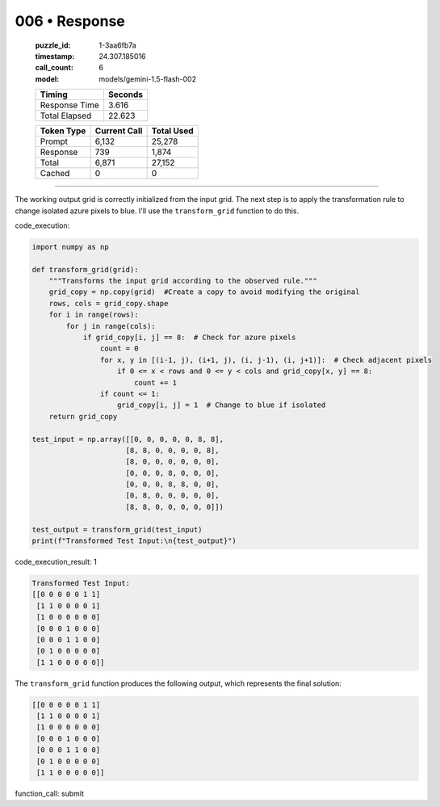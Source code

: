 006 • Response
==============

   :puzzle_id: 1-3aa6fb7a
   :timestamp: 24.307.185016
   :call_count: 6

   :model: models/gemini-1.5-flash-002

   +----------------+--------------+
   | Timing         |      Seconds |
   +================+==============+
   | Response Time  |        3.616 |
   +----------------+--------------+
   | Total Elapsed  |       22.623 |
   +----------------+--------------+



   +----------------+--------------+-------------+
   | Token Type     | Current Call |  Total Used |
   +================+==============+=============+
   | Prompt         |        6,132 |      25,278 |
   +----------------+--------------+-------------+
   | Response       |          739 |       1,874 |
   +----------------+--------------+-------------+
   | Total          |        6,871 |      27,152 |
   +----------------+--------------+-------------+
   | Cached         |            0 |           0 |
   +----------------+--------------+-------------+


====


The working output grid is correctly initialized from the input grid.  The next step is to apply the transformation rule to change isolated azure pixels to blue.  I'll use the ``transform_grid`` function to do this.

code_execution:

.. code-block:: python

   import numpy as np

   def transform_grid(grid):
       """Transforms the input grid according to the observed rule."""
       grid_copy = np.copy(grid)  #Create a copy to avoid modifying the original
       rows, cols = grid_copy.shape
       for i in range(rows):
           for j in range(cols):
               if grid_copy[i, j] == 8:  # Check for azure pixels
                   count = 0
                   for x, y in [(i-1, j), (i+1, j), (i, j-1), (i, j+1)]:  # Check adjacent pixels
                       if 0 <= x < rows and 0 <= y < cols and grid_copy[x, y] == 8:
                           count += 1
                   if count <= 1:
                       grid_copy[i, j] = 1  # Change to blue if isolated
       return grid_copy

   test_input = np.array([[0, 0, 0, 0, 0, 8, 8],
                         [8, 8, 0, 0, 0, 0, 8],
                         [8, 0, 0, 0, 0, 0, 0],
                         [0, 0, 0, 8, 0, 0, 0],
                         [0, 0, 0, 8, 8, 0, 0],
                         [0, 8, 0, 0, 0, 0, 0],
                         [8, 8, 0, 0, 0, 0, 0]])

   test_output = transform_grid(test_input)
   print(f"Transformed Test Input:\n{test_output}")

code_execution_result: 1

.. code-block::

   Transformed Test Input:
   [[0 0 0 0 0 1 1]
    [1 1 0 0 0 0 1]
    [1 0 0 0 0 0 0]
    [0 0 0 1 0 0 0]
    [0 0 0 1 1 0 0]
    [0 1 0 0 0 0 0]
    [1 1 0 0 0 0 0]]

The ``transform_grid`` function produces the following output, which represents the final solution:

.. code-block::

   [[0 0 0 0 0 1 1]
    [1 1 0 0 0 0 1]
    [1 0 0 0 0 0 0]
    [0 0 0 1 0 0 0]
    [0 0 0 1 1 0 0]
    [0 1 0 0 0 0 0]
    [1 1 0 0 0 0 0]]

function_call:
submit



.. seealso::

   - :doc:`006-history`
   - :doc:`006-prompt`

